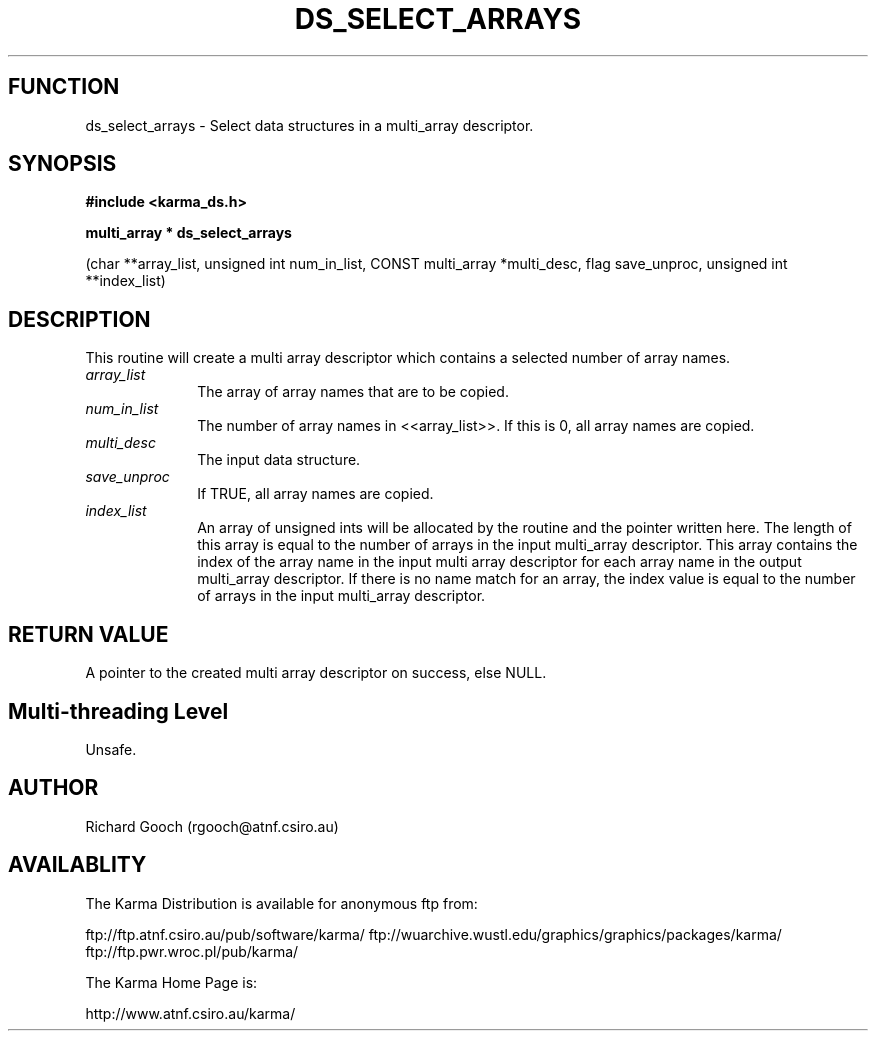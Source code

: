 .TH DS_SELECT_ARRAYS 3 "13 Nov 2005" "Karma Distribution"
.SH FUNCTION
ds_select_arrays \- Select data structures in a multi_array descriptor.
.SH SYNOPSIS
.B #include <karma_ds.h>
.sp
.B multi_array * ds_select_arrays
.sp
(char **array_list, unsigned int num_in_list,
CONST multi_array *multi_desc, flag save_unproc,
unsigned int **index_list)
.SH DESCRIPTION
This routine will create a multi array descriptor which contains
a selected number of array names.
.IP \fIarray_list\fP 1i
The array of array names that are to be copied.
.IP \fInum_in_list\fP 1i
The number of array names in <<array_list>>. If this is 0,
all array names are copied.
.IP \fImulti_desc\fP 1i
The input data structure.
.IP \fIsave_unproc\fP 1i
If TRUE, all array names are copied.
.IP \fIindex_list\fP 1i
An array of unsigned ints will be allocated by the routine and
the pointer written here. The length of this array is equal to the number
of arrays in the input multi_array descriptor. This array contains the
index of the array name in the input multi array descriptor for each array
name in the output multi_array descriptor. If there is no name match for an
array, the index value is equal to the number of arrays in the input
multi_array descriptor.
.SH RETURN VALUE
A pointer to the created multi array descriptor on success,
else NULL.
.SH Multi-threading Level
Unsafe.
.SH AUTHOR
Richard Gooch (rgooch@atnf.csiro.au)
.SH AVAILABLITY
The Karma Distribution is available for anonymous ftp from:

ftp://ftp.atnf.csiro.au/pub/software/karma/
ftp://wuarchive.wustl.edu/graphics/graphics/packages/karma/
ftp://ftp.pwr.wroc.pl/pub/karma/

The Karma Home Page is:

http://www.atnf.csiro.au/karma/
